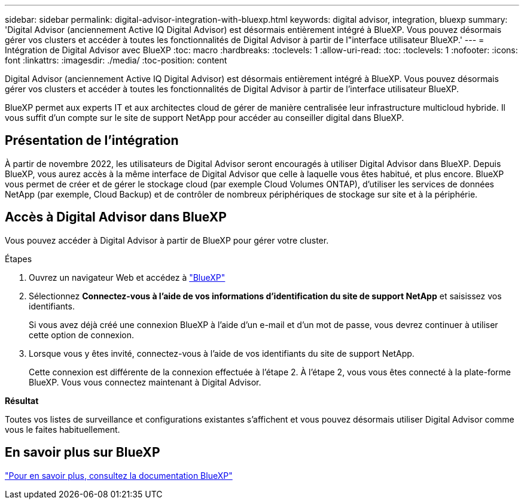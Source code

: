 ---
sidebar: sidebar 
permalink: digital-advisor-integration-with-bluexp.html 
keywords: digital advisor, integration, bluexp 
summary: 'Digital Advisor (anciennement Active IQ Digital Advisor) est désormais entièrement intégré à BlueXP. Vous pouvez désormais gérer vos clusters et accéder à toutes les fonctionnalités de Digital Advisor à partir de l"interface utilisateur BlueXP.' 
---
= Intégration de Digital Advisor avec BlueXP
:toc: macro
:hardbreaks:
:toclevels: 1
:allow-uri-read: 
:toc: 
:toclevels: 1
:nofooter: 
:icons: font
:linkattrs: 
:imagesdir: ./media/
:toc-position: content


[role="lead"]
Digital Advisor (anciennement Active IQ Digital Advisor) est désormais entièrement intégré à BlueXP. Vous pouvez désormais gérer vos clusters et accéder à toutes les fonctionnalités de Digital Advisor à partir de l'interface utilisateur BlueXP.

BlueXP permet aux experts IT et aux architectes cloud de gérer de manière centralisée leur infrastructure multicloud hybride. Il vous suffit d'un compte sur le site de support NetApp pour accéder au conseiller digital dans BlueXP.



== Présentation de l'intégration

À partir de novembre 2022, les utilisateurs de Digital Advisor seront encouragés à utiliser Digital Advisor dans BlueXP. Depuis BlueXP, vous aurez accès à la même interface de Digital Advisor que celle à laquelle vous êtes habitué, et plus encore. BlueXP vous permet de créer et de gérer le stockage cloud (par exemple Cloud Volumes ONTAP), d'utiliser les services de données NetApp (par exemple, Cloud Backup) et de contrôler de nombreux périphériques de stockage sur site et à la périphérie.



== Accès à Digital Advisor dans BlueXP

Vous pouvez accéder à Digital Advisor à partir de BlueXP pour gérer votre cluster.

.Étapes
. Ouvrez un navigateur Web et accédez à https://cloudmanager.netapp.com/app-redirect/active-iq["BlueXP"^]
. Sélectionnez *Connectez-vous à l'aide de vos informations d'identification du site de support NetApp* et saisissez vos identifiants.
+
Si vous avez déjà créé une connexion BlueXP à l'aide d'un e-mail et d'un mot de passe, vous devrez continuer à utiliser cette option de connexion.

. Lorsque vous y êtes invité, connectez-vous à l'aide de vos identifiants du site de support NetApp.
+
Cette connexion est différente de la connexion effectuée à l'étape 2. À l'étape 2, vous vous êtes connecté à la plate-forme BlueXP. Vous vous connectez maintenant à Digital Advisor.



*Résultat*

Toutes vos listes de surveillance et configurations existantes s'affichent et vous pouvez désormais utiliser Digital Advisor comme vous le faites habituellement.



== En savoir plus sur BlueXP

https://docs.netapp.com/us-en/cloud-manager-family/concept-overview.html["Pour en savoir plus, consultez la documentation BlueXP"^]
